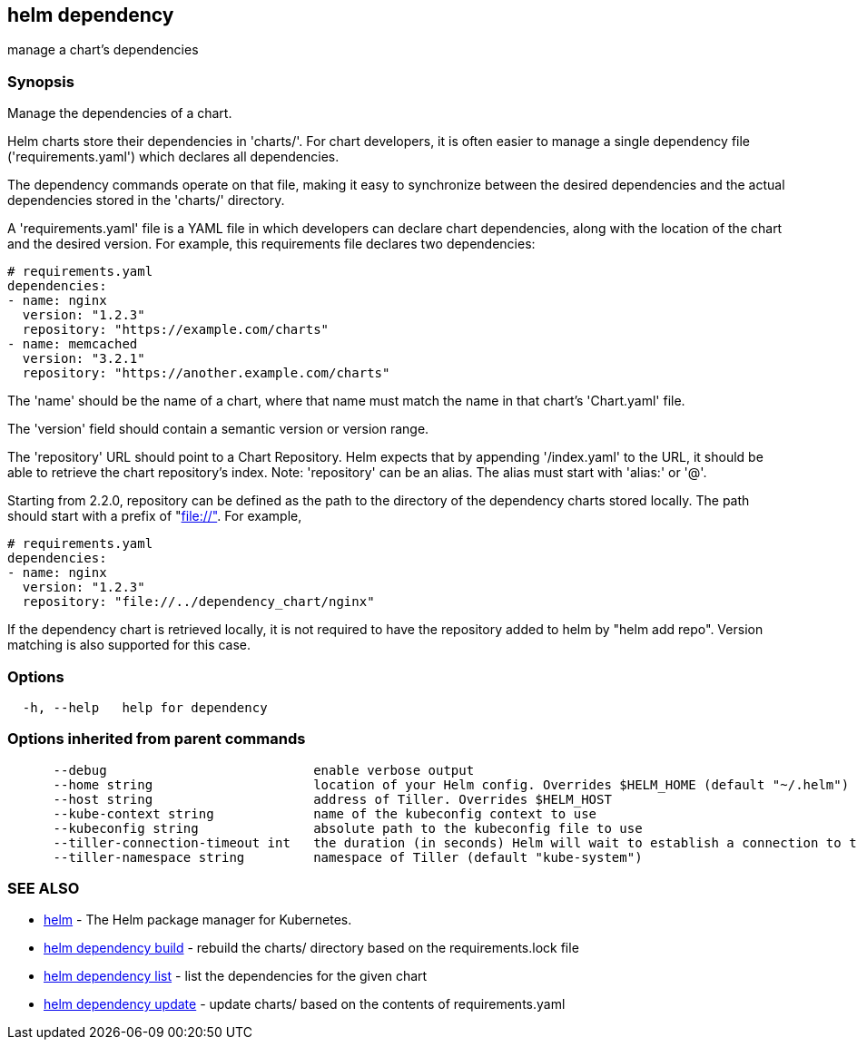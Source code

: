 == helm dependency

manage a chart's dependencies

=== Synopsis

Manage the dependencies of a chart.

Helm charts store their dependencies in 'charts/'. For chart developers, it is
often easier to manage a single dependency file ('requirements.yaml')
which declares all dependencies.

The dependency commands operate on that file, making it easy to synchronize
between the desired dependencies and the actual dependencies stored in the
'charts/' directory.

A 'requirements.yaml' file is a YAML file in which developers can declare chart
dependencies, along with the location of the chart and the desired version.
For example, this requirements file declares two dependencies:

[source]
----
# requirements.yaml
dependencies:
- name: nginx
  version: "1.2.3"
  repository: "https://example.com/charts"
- name: memcached
  version: "3.2.1"
  repository: "https://another.example.com/charts"
----

The 'name' should be the name of a chart, where that name must match the name
in that chart's 'Chart.yaml' file.

The 'version' field should contain a semantic version or version range.

The 'repository' URL should point to a Chart Repository. Helm expects that by
appending '/index.yaml' to the URL, it should be able to retrieve the chart
repository's index. Note: 'repository' can be an alias. The alias must start
with 'alias:' or '@'.

Starting from 2.2.0, repository can be defined as the path to the directory of
the dependency charts stored locally. The path should start with a prefix of
&quot;file://"[file://"]. For example,

[source]
----
# requirements.yaml
dependencies:
- name: nginx
  version: "1.2.3"
  repository: "file://../dependency_chart/nginx"
----

If the dependency chart is retrieved locally, it is not required to have the
repository added to helm by "helm add repo". Version matching is also supported
for this case.

=== Options

[source]
----
  -h, --help   help for dependency
----

=== Options inherited from parent commands

[source]
----
      --debug                           enable verbose output
      --home string                     location of your Helm config. Overrides $HELM_HOME (default "~/.helm")
      --host string                     address of Tiller. Overrides $HELM_HOST
      --kube-context string             name of the kubeconfig context to use
      --kubeconfig string               absolute path to the kubeconfig file to use
      --tiller-connection-timeout int   the duration (in seconds) Helm will wait to establish a connection to tiller (default 300)
      --tiller-namespace string         namespace of Tiller (default "kube-system")
----

=== SEE ALSO

* link:helm.html[helm] - The Helm package manager for Kubernetes.
* link:helm_dependency_build.html[helm dependency build] - rebuild the charts/ directory based on the requirements.lock file
* link:helm_dependency_list.html[helm dependency list] - list the dependencies for the given chart
* link:helm_dependency_update.html[helm dependency update] - update charts/ based on the contents of requirements.yaml

